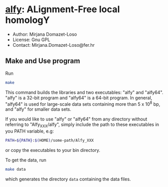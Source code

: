 * [[https://owncloud.gwdg.de/index.php/s/Iog846B7B3E3d8n][alfy]]: ALignment-Free local homologY

- Author: Mirjana Domazet-Loso
- License: Gnu GPL
- Contact: Mirjana.Domazet-Loso@fer.hr

** Make and Use program
Run
#+begin_src sh 
make
#+end_src

This command builds the libraries and two executables: "alfy" and "alfy64".
"alfy" is a 32-bit program and "alfy64" is a 64-bit program. In general, 
"alfy64" is used for large-scale data sets containing more than 5 x 10^8 bp, 
and "alfy" for smaller data sets.

If you would like to use "alfy" or "alfy64" from any directory without referring to
"Alfy_XXX/alfy", simply include the path to these executables in you PATH variable, e.g:

#+begin_src sh
PATH=${PATH}:$(HOME)/some-path/Alfy_XXX
#+end_src


or copy the executables to your bin directory.

To get the data, run
#+begin_src sh
  make data
#+end_src
which generates the directory =data= containing the data files.
